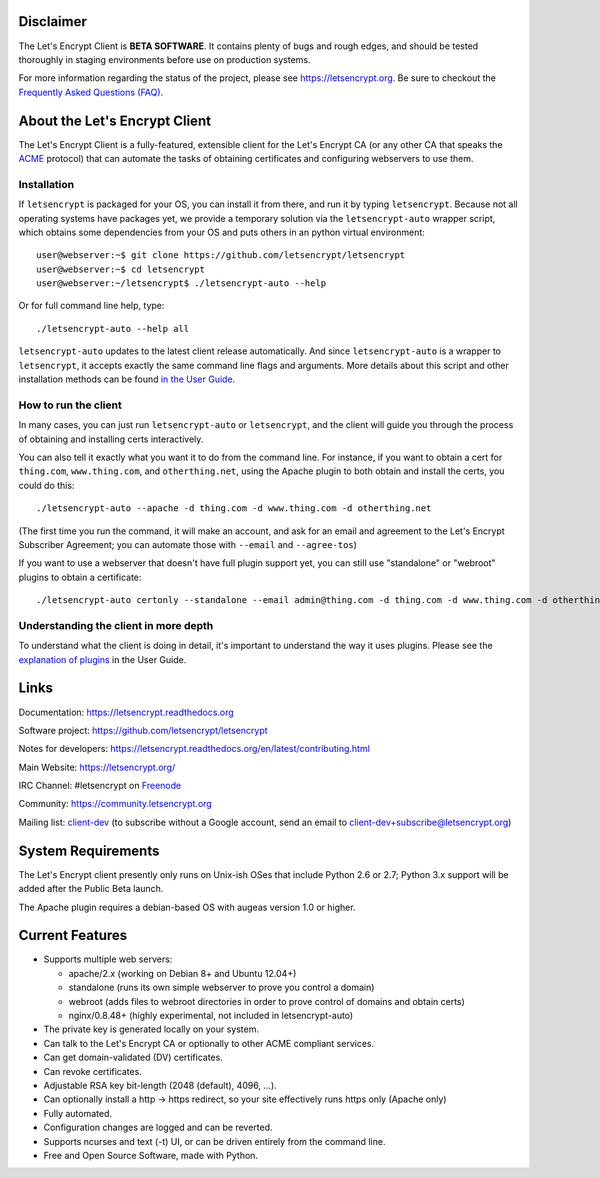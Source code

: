 .. notice for github users

Disclaimer
==========

The Let's Encrypt Client is **BETA SOFTWARE**. It contains plenty of bugs and
rough edges, and should be tested thoroughly in staging environments before use
on production systems.

For more information regarding the status of the project, please see
https://letsencrypt.org. Be sure to checkout the
`Frequently Asked Questions (FAQ) <https://community.letsencrypt.org/t/frequently-asked-questions-faq/26#topic-title>`_.

About the Let's Encrypt Client
==============================

The Let's Encrypt Client is a fully-featured, extensible client for the Let's
Encrypt CA (or any other CA that speaks the `ACME
<https://github.com/ietf-wg-acme/acme/blob/master/draft-ietf-acme-acme.md>`_
protocol) that can automate the tasks of obtaining certificates and
configuring webservers to use them.

Installation
------------

If ``letsencrypt`` is packaged for your OS, you can install it from there, and
run it by typing ``letsencrypt``.  Because not all operating systems have
packages yet, we provide a temporary solution via the ``letsencrypt-auto``
wrapper script, which obtains some dependencies from your OS and puts others
in an python virtual environment::

  user@webserver:~$ git clone https://github.com/letsencrypt/letsencrypt
  user@webserver:~$ cd letsencrypt
  user@webserver:~/letsencrypt$ ./letsencrypt-auto --help

Or for full command line help, type::

  ./letsencrypt-auto --help all

``letsencrypt-auto`` updates to the latest client release automatically.  And
since ``letsencrypt-auto`` is a wrapper to ``letsencrypt``, it accepts exactly
the same command line flags and arguments.  More details about this script and
other installation methods can be found `in the User Guide
<https://letsencrypt.readthedocs.org/en/latest/using.html#installation>`_.

How to run the client
---------------------

In many cases, you can just run ``letsencrypt-auto`` or ``letsencrypt``, and the
client will guide you through the process of obtaining and installing certs
interactively.

You can also tell it exactly what you want it to do from the command line.
For instance, if you want to obtain a cert for ``thing.com``,
``www.thing.com``, and ``otherthing.net``, using the Apache plugin to both
obtain and install the certs, you could do this::

  ./letsencrypt-auto --apache -d thing.com -d www.thing.com -d otherthing.net

(The first time you run the command, it will make an account, and ask for an
email and agreement to the Let's Encrypt Subscriber Agreement; you can
automate those with ``--email`` and ``--agree-tos``)

If you want to use a webserver that doesn't have full plugin support yet, you
can still use "standalone" or "webroot" plugins to obtain a certificate::

  ./letsencrypt-auto certonly --standalone --email admin@thing.com -d thing.com -d www.thing.com -d otherthing.net


Understanding the client in more depth
--------------------------------------

To understand what the client is doing in detail, it's important to
understand the way it uses plugins.  Please see the `explanation of
plugins <https://letsencrypt.readthedocs.org/en/latest/using.html#plugins>`_ in
the User Guide.

Links
=====

Documentation: https://letsencrypt.readthedocs.org

Software project: https://github.com/letsencrypt/letsencrypt

Notes for developers: https://letsencrypt.readthedocs.org/en/latest/contributing.html

Main Website: https://letsencrypt.org/

IRC Channel: #letsencrypt on `Freenode`_

Community: https://community.letsencrypt.org

Mailing list: `client-dev`_ (to subscribe without a Google account, send an
email to client-dev+subscribe@letsencrypt.org)

|build-status| |coverage| |docs| |container|



.. |build-status| image:: https://travis-ci.org/letsencrypt/letsencrypt.svg?branch=master
   :target: https://travis-ci.org/letsencrypt/letsencrypt
   :alt: Travis CI status

.. |coverage| image:: https://coveralls.io/repos/letsencrypt/letsencrypt/badge.svg?branch=master
   :target: https://coveralls.io/r/letsencrypt/letsencrypt
   :alt: Coverage status

.. |docs| image:: https://readthedocs.org/projects/letsencrypt/badge/
   :target: https://readthedocs.org/projects/letsencrypt/
   :alt: Documentation status

.. |container| image:: https://quay.io/repository/letsencrypt/letsencrypt/status
   :target: https://quay.io/repository/letsencrypt/letsencrypt
   :alt: Docker Repository on Quay.io

.. _`installation instructions`:
   https://letsencrypt.readthedocs.org/en/latest/using.html

.. _watch demo video: https://www.youtube.com/watch?v=Gas_sSB-5SU

System Requirements
===================

The Let's Encrypt client presently only runs on Unix-ish OSes that include
Python 2.6 or 2.7; Python 3.x support will be added after the Public Beta
launch.

The Apache plugin requires a debian-based OS with augeas version 1.0 or
higher.


Current Features
================

* Supports multiple web servers:

  - apache/2.x (working on Debian 8+ and Ubuntu 12.04+)
  - standalone (runs its own simple webserver to prove you control a domain)
  - webroot (adds files to webroot directories in order to prove control of
    domains and obtain certs)
  - nginx/0.8.48+ (highly experimental, not included in letsencrypt-auto)

* The private key is generated locally on your system.
* Can talk to the Let's Encrypt  CA or optionally to other ACME
  compliant services.
* Can get domain-validated (DV) certificates.
* Can revoke certificates.
* Adjustable RSA key bit-length (2048 (default), 4096, ...).
* Can optionally install a http -> https redirect, so your site effectively
  runs https only (Apache only)
* Fully automated.
* Configuration changes are logged and can be reverted.
* Supports ncurses and text (-t) UI, or can be driven entirely from the
  command line.
* Free and Open Source Software, made with Python.


.. _Freenode: https://freenode.net
.. _client-dev: https://groups.google.com/a/letsencrypt.org/forum/#!forum/client-dev
